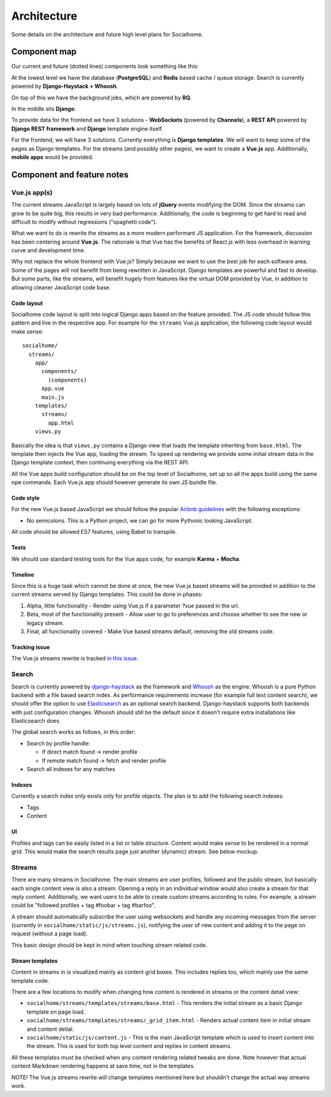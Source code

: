 .. _architecture:

Architecture
============

Some details on the architecture and future high level plans for Socialhome.

Component map
-------------

Our current and future (dotted lines) components look something like this:

.. image:: _static/architecture.png

At the lowest level we have the database (**PostgreSQL**) and **Redis** based cache / queue storage. Search is currently powered by **Django-Haystack + Whoosh**.

On top of this we have the background jobs, which are powered by **RQ**.

In the middle sits **Django**.

To provide data for the frontend we have 3 solutions - **WebSockets** (powered by **Channels**), a **REST API** powered by **Django REST framework** and **Django** template engine itself.

For the frontend, we will have 3 solutions. Currently everything is **Django templates**. We will want to keep some of the pages as Django templates. For the streams (and possibly other pages), we want to create a **Vue.js** app. Additionally, **mobile apps** would be provided.

Component and feature notes
---------------------------

Vue.js app(s)
.............

The current streams JavaScript is largely based on lots of **jQuery** events modifying the DOM. Since the streams can grow to be quite big, this results in very bad performance. Additionally, the code is beginning to get hard to read and difficult to modify without regressions ("spaghetti code").

What we want to do is rewrite the streams as a more modern performant JS application. For the framework, discussion has been centering around **Vue.js**. The rationale is that Vue has the benefits of React.js with less overhead in learning curve and development time.

Why not replace the whole frontend with Vue.js? Simply because we want to use the best job for each software area. Some of the pages will not benefit from being rewritten in JavaScript. Django templates are powerful and fast to develop. But some parts, like the streams, will benefit hugely from features like the virtual DOM provided by Vue, in addition to allowing cleaner JavaScript code base.

Code layout
:::::::::::

Socialhome code layout is split into logical Django apps based on the feature provided. The JS code should follow this pattern and live in the respective app. For example for the ``streams`` Vue.js application, the following code layout would make sense:

::

    socialhome/
      streams/
        app/
          components/
            (components)
          App.vue
          main.js
        templates/
          streams/
            app.html
        views.py

Basically the idea is that ``views.py`` contains a Django view that loads the template inheriting from ``base.html``. The template then injects the Vue app, loading the stream. To speed up rendering we provide some initial stream data in the Django template context, then continuing everything via the REST API.

All the Vue apps build configuration should be on the top level of Socialhome, set up so all the apps build using the same ``npm`` commands. Each Vue.js app should however generate its own JS bundle file.

Code style
::::::::::

For the new Vue.js based JavaScript we should follow the popular `Airbnb guidelines <https://github.com/airbnb/javascript>`_ with the following exceptions:

* No semicolons. This is a Python project, we can go for more Pythonic looking JavaScript.

All code should be allowed ES7 features, using Babel to transpile.

Tests
:::::

We should use standard testing tools for the Vue apps code, for example **Karma** + **Mocha**.

Timeline
::::::::

Since this is a huge task which cannot be done at once, the new Vue.js based streams will be provided in addition to the current streams served by Django templates. This could be done in phases:

1. Alpha, little functionality - Render using Vue.js if a parameter `?vue` passed in the url.
2. Beta, most of the functionality present - Allow user to go to preferences and choose whether to see the new or legacy stream.
3. Final, all functionality covered - Make Vue based streams default, removing the old streams code.

Tracking issue
::::::::::::::

The Vue.js streams rewrite is tracked `in this issue <https://github.com/jaywink/socialhome/issues/202>`_.

Search
......

Search is currently powered by `django-haystack <http://django-haystack.readthedocs.io>`_ as the framework and `Whoosh <https://whoosh.readthedocs.io>`_ as the engine. Whoosh is a pure Python backend with a file based search index. As performance requirements increase (for example full text content search), we should offer the option to use `Elasticsearch <https://www.elastic.co/products/elasticsearch>`_ as an optional search backend. Django-haystack supports both backends with just configuration changes. Whoosh should still be the default since it doesn't require extra installations like Elasticsearch does.

The global search works as follows, in this order:

- Search by profile handle:

  - If direct match found -> render profile
  - If remote match found -> fetch and render profile

- Search all indexes for any matches

Indexes
:::::::

Currently a search index only exists only for profile objects. The plan is to add the following search indexes:

* Tags
* Content

UI
::

Profiles and tags can be easily listed in a list or table structure. Content would make sense to be rendered in a normal grid. This would make the search results page just another (dynamic) stream. See below mockup.

.. image:: _static/search_results.png

Streams
.......

There are many streams in Socialhome. The main streams are user profiles, followed and the public stream, but basically each single content view is also a stream. Opening a reply in an individual window would also create a stream for that reply content. Additionally, we want users to be able to create custom streams according to rules. For example, a stream could be "followed profiles + tag #foobar + tag #barfoo".

A stream should automatically subscribe the user using websockets and handle any incoming messages from the server (currently in ``socialhome/static/js/streams.js``), notifying the user of new content and adding it to the page on request (without a page load).

This basic design should be kept in mind when touching stream related code.

Stream templates
::::::::::::::::

Content in streams in is visualized mainly as content grid boxes. This includes replies too, which mainly use the same template code.

There are a few locations to modify when changing how content is rendered in streams or the content detail view:

* ``socialhome/streams/templates/streams/base.html`` - This renders the initial stream as a basic Django template on page load.
* ``socialhome/streams/templates/streams/_grid_item.html`` - Renders actual content item in initial stream and content detial.
* ``socialhome/static/js/content.js`` - This is the main JavaScript template which is used to insert content into the stream. This is used for both top level content and replies in content streams.

All these templates must be checked when any content rendering related tweaks are done. Note however that actual content Markdown rendering happens at save time, not in the templates.

NOTE! The Vue.js streams rewrite will change templates mentioned here but shouldn't change the actual way streams work.
